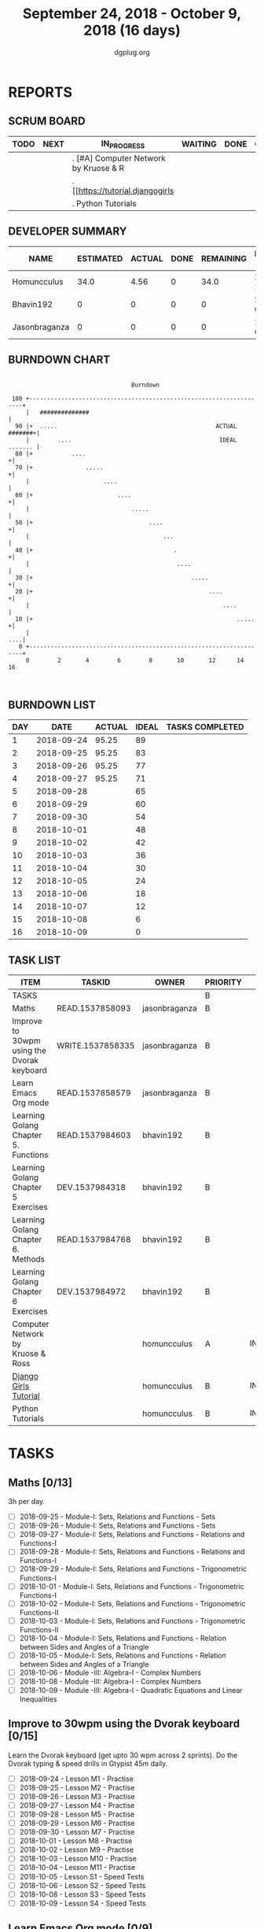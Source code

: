 #+TITLE: September 24, 2018 - October 9, 2018 (16 days)
#+AUTHOR: dgplug.org
#+EMAIL: users@lists.dgplug.org
#+PROPERTY: Effort_ALL 0 0:05 0:10 0:30 1:00 2:00 3:00 4:00
#+COLUMNS: %35ITEM %TASKID %OWNER %3PRIORITY %TODO %5ESTIMATED{+} %3ACTUAL{+}
* REPORTS
** SCRUM BOARD
#+BEGIN: block-update-board
| TODO | NEXT | IN_PROGRESS                           | WAITING | DONE | CANCELED |
|------+------+---------------------------------------+---------+------+----------|
|      |      | . [#A] Computer Network by Kruose & R |         |      |          |
|      |      | . [[https://tutorial.djangogirls      |         |      |          |
|      |      | . Python Tutorials                    |         |      |          |
#+END:
** DEVELOPER SUMMARY
#+BEGIN: block-update-summary
| NAME          | ESTIMATED | ACTUAL | DONE | REMAINING | PENCILS DOWN | PROGRESS   |
|---------------+-----------+--------+------+-----------+--------------+------------|
| Homuncculus   |      34.0 |   4.56 |    0 |      34.0 |   2018-10-22 | ---------- |
| Bhavin192     |         0 |      0 |    0 |         0 |   2018-09-27 | ---------- |
| Jasonbraganza |         0 |      0 |    0 |         0 |   2018-09-27 | ---------- |
#+END:
** BURNDOWN CHART
#+BEGIN: block-update-graph
:                                                                               
:                                    Burndown                                   
:                                                                               
:  100 +--------------------------------------------------------------------+   
:      |   ##############                                                   |   
:   90 |+  .....                                             ACTUAL #######+|   
:      |        ....                                          IDEAL ....... |   
:   80 |+           ....                                                   +|   
:   70 |+               .....                                              +|   
:      |                     ....                                           |   
:   60 |+                        ....                                      +|   
:      |                             .....                                  |   
:   50 |+                                 ....                             +|   
:      |                                      ...                           |   
:   40 |+                                        .                         +|   
:      |                                          ....                      |   
:   30 |+                                             .....                +|   
:   20 |+                                                  ....            +|   
:      |                                                       ....         |   
:   10 |+                                                          .....   +|   
:      |                                                                ....|   
:    0 +--------------------------------------------------------------------+   
:      0        2       4        6        8       10       12      14       16  
:                                                                               
:
#+END:
** BURNDOWN LIST
#+PLOT: title:"Burndown" ind:1 deps:(3 4) set:"term dumb" set:"xtics scale 0.5" set:"ytics scale 0.5" file:"burndown.plt" set:"xrange [0:16]"
#+BEGIN: block-update-burndown
| DAY |       DATE | ACTUAL | IDEAL | TASKS COMPLETED |
|-----+------------+--------+-------+-----------------|
|   1 | 2018-09-24 |  95.25 |    89 |                 |
|   2 | 2018-09-25 |  95.25 |    83 |                 |
|   3 | 2018-09-26 |  95.25 |    77 |                 |
|   4 | 2018-09-27 |  95.25 |    71 |                 |
|   5 | 2018-09-28 |        |    65 |                 |
|   6 | 2018-09-29 |        |    60 |                 |
|   7 | 2018-09-30 |        |    54 |                 |
|   8 | 2018-10-01 |        |    48 |                 |
|   9 | 2018-10-02 |        |    42 |                 |
|  10 | 2018-10-03 |        |    36 |                 |
|  11 | 2018-10-04 |        |    30 |                 |
|  12 | 2018-10-05 |        |    24 |                 |
|  13 | 2018-10-06 |        |    18 |                 |
|  14 | 2018-10-07 |        |    12 |                 |
|  15 | 2018-10-08 |        |     6 |                 |
|  16 | 2018-10-09 |        |     0 |                 |
#+END:
** TASK LIST
#+BEGIN: columnview :hlines 2 :maxlevel 5 :id "TASKS"
| ITEM                                       | TASKID           | OWNER         | PRIORITY | TODO        | ESTIMATED | ACTUAL |
|--------------------------------------------+------------------+---------------+----------+-------------+-----------+--------|
| TASKS                                      |                  |               | B        |             |     95.25 |   4.56 |
|--------------------------------------------+------------------+---------------+----------+-------------+-----------+--------|
| Maths                                      | READ.1537858093  | jasonbraganza | B        |             |        39 |        |
|--------------------------------------------+------------------+---------------+----------+-------------+-----------+--------|
| Improve to 30wpm using the Dvorak keyboard | WRITE.1537858335 | jasonbraganza | B        |             |      12.0 |        |
|--------------------------------------------+------------------+---------------+----------+-------------+-----------+--------|
| Learn Emacs Org mode                       | READ.1537858579  | jasonbraganza | B        |             |      2.25 |        |
|--------------------------------------------+------------------+---------------+----------+-------------+-----------+--------|
| Learning Golang Chapter 5. Functions       | READ.1537984603  | bhavin192     | B        |             |      1.65 |        |
|--------------------------------------------+------------------+---------------+----------+-------------+-----------+--------|
| Learning Golang Chapter 5 Exercises        | DEV.1537984318   | bhavin192     | B        |             |      2.67 |        |
|--------------------------------------------+------------------+---------------+----------+-------------+-----------+--------|
| Learning Golang Chapter 6. Methods         | READ.1537984768  | bhavin192     | B        |             |         3 |        |
|--------------------------------------------+------------------+---------------+----------+-------------+-----------+--------|
| Learning Golang Chapter 6 Exercises        | DEV.1537984972   | bhavin192     | B        |             |      0.68 |        |
|--------------------------------------------+------------------+---------------+----------+-------------+-----------+--------|
| Computer Network by Kruose & Ross          |                  | homuncculus   | A        | IN_PROGRESS |      12.0 |   2.62 |
|--------------------------------------------+------------------+---------------+----------+-------------+-----------+--------|
| [[https://tutorial.djangogirls.org/en/][Django Girls Tutorial]]                      |                  | homuncculus   | B        | IN_PROGRESS |      15.0 |   1.92 |
|--------------------------------------------+------------------+---------------+----------+-------------+-----------+--------|
| Python Tutorials                           |                  | homuncculus   | B        | IN_PROGRESS |       7.0 |   0.02 |
#+END:
* TASKS
  :PROPERTIES:
  :ID:       TASKS
  :SPRINTLENGTH: 16
  :SPRINTSTART: <2018-09-24 Mon>
  :wpd-jasonbraganza: 3
  :wpd-bhavin192: 0.5
  :wpd-homuncculus: 2
  :END:
** Maths [0/13]
   :PROPERTIES:
   :ESTIMATED: 39
   :ACTUAL:
   :OWNER:    jasonbraganza
   :ID:       READ.1537858093
   :TASKID:   READ.1537858093
   :END:
   3h per day.
   - [ ] 2018-09-25 - Module-I: Sets, Relations and Functions - Sets 
   - [ ] 2018-09-26 - Module-I: Sets, Relations and Functions - Sets 
   - [ ] 2018-09-27 - Module-I: Sets, Relations and Functions - Relations and Functions-I 
   - [ ] 2018-09-28 - Module-I: Sets, Relations and Functions - Relations and Functions-I 
   - [ ] 2018-09-29 - Module-I: Sets, Relations and Functions - Trigonometric Functions-I 
   - [ ] 2018-10-01 - Module-I: Sets, Relations and Functions - Trigonometric Functions-I 
   - [ ] 2018-10-02 - Module-I: Sets, Relations and Functions - Trigonometric Functions-II 
   - [ ] 2018-10-03 - Module-I: Sets, Relations and Functions - Trigonometric Functions-II 
   - [ ] 2018-10-04 - Module-I: Sets, Relations and Functions - Relation between Sides and Angles of a Triangle 
   - [ ] 2018-10-05 - Module-I: Sets, Relations and Functions - Relation between Sides and Angles of a Triangle 
   - [ ] 2018-10-06 - Module -III: Algebra-I - Complex Numbers 
   - [ ] 2018-10-08 - Module -III: Algebra-I - Complex Numbers 
   - [ ] 2018-10-09 - Module -III: Algebra-I - Quadratic Equations and Linear Inequalities
** Improve to 30wpm using the Dvorak keyboard [0/15]
   :PROPERTIES:
   :ESTIMATED: 12.0
   :ACTUAL:
   :OWNER:    jasonbraganza
   :ID:       WRITE.1537858335
   :TASKID:   WRITE.1537858335
   :END:
   Learn the Dvorak keyboard (get upto 30 wpm across 2 sprints).
    Do the Dvorak typing & speed drills in Gtypist 45m daily.
   - [ ] 2018-09-24 - Lesson M1 - Practise 
   - [ ] 2018-09-25 - Lesson M2 - Practise 
   - [ ] 2018-09-26 - Lesson M3 - Practise 
   - [ ] 2018-09-27 - Lesson M4 - Practise 
   - [ ] 2018-09-28 - Lesson M5 - Practise 
   - [ ] 2018-09-29 - Lesson M6 - Practise 
   - [ ] 2018-09-30 - Lesson M7 - Practise 
   - [ ] 2018-10-01 - Lesson M8 - Practise 
   - [ ] 2018-10-02 - Lesson M9 - Practise 
   - [ ] 2018-10-03 - Lesson M10 - Practise 
   - [ ] 2018-10-04 - Lesson M11 - Practise 
   - [ ] 2018-10-05 - Lesson S1 - Speed Tests 
   - [ ] 2018-10-06 - Lesson S2 - Speed Tests 
   - [ ] 2018-10-08 - Lesson S3 - Speed Tests 
   - [ ] 2018-10-09 - Lesson S4 - Speed Tests 
** Learn Emacs Org mode [0/9]
   :PROPERTIES:
   :ESTIMATED: 2.25
   :ACTUAL:
   :OWNER: jasonbraganza
   :ID: READ.1537858579
   :TASKID: READ.1537858579
   :END:
   - [ ] 2018-09-25 - Go through the Org IRC session 
   - [ ] 2018-09-26 - Practice the Org mode commands 
   - [ ] 2018-09-27 - Practice the Org mode commands 
   - [ ] 2018-09-28 - Practice the Org mode commands 
   - [ ] 2018-09-29 - Practice the Org mode commands 
   - [ ] 2018-10-01 - Customize Emacs configuration for Org usage 
   - [ ] 2018-10-02 - Customize Emacs configuration for Org usage 
   - [ ] 2018-10-03 - Customize Emacs configuration for Org usage 
   - [ ] 2018-10-04 - Try to update OBM (and then figure out further steps with mbuf)
** Learning Golang Chapter 5. Functions
   :PROPERTIES:
   :ESTIMATED: 1.65
   :ACTUAL:
   :OWNER: bhavin192
   :ID: READ.1537984603
   :TASKID: READ.1537984603
   :END:
   - [ ] 5.7 Variadic Functions
   - [ ] 5.8 Deferred Function calls
   - [ ] 5.9 Panic
   - [ ] 5.10 Recover
** Learning Golang Chapter 5 Exercises
   :PROPERTIES:
   :ESTIMATED: 2.67
   :ACTUAL:
   :OWNER: bhavin192
   :ID: DEV.1537984318
   :TASKID: DEV.1537984318
   :END:
   - [ ] 5.6 Part II
   - [ ] 5.7
   - [ ] 5.8
   - [ ] 5.10
** Learning Golang Chapter 6. Methods
   :PROPERTIES:
   :ESTIMATED: 3
   :ACTUAL:
   :OWNER: bhavin192
   :ID: READ.1537984768
   :TASKID: READ.1537984768
   :END:
   - [ ] 6.1 Method Declarations
   - [ ] 6.2 Methods with a Pointer Receiver
   - [ ] 6.3 Composing Types by Struct Embedding
   - [ ] 6.4 Method Values and Expressions
   - [ ] 6.5 Example: Bit Vector Type
   - [ ] 6.6 Encapsulation
** Learning Golang Chapter 6 Exercises
   :PROPERTIES:
   :ESTIMATED: 0.68
   :ACTUAL:
   :OWNER: bhavin192
   :ID: DEV.1537984972
   :TASKID: DEV.1537984972
   :END:
   - [ ] 6.5 Part I
** IN_PROGRESS [#A] Computer Network by Kruose & Ross [1/4]            :read:
   :PROPERTIES:
   :ESTIMATED: 12.0
   :ACTUAL:   2.62
   :OWNER: homuncculus
   :END:
   :LOGBOOK:
   CLOCK: [2018-09-26 Wed 20:05]--[2018-09-26 Wed 20:19] =>  0:14
   CLOCK: [2018-09-26 Wed 19:10]--[2018-09-26 Wed 19:41] =>  0:31
   CLOCK: [2018-09-26 Wed 14:42]--[2018-09-26 Wed 15:00] =>  0:18
   CLOCK: [2018-09-26 Wed 13:47]--[2018-09-26 Wed 14:30] =>  0:43
   CLOCK: [2018-09-25 Tue 18:25]--[2018-09-25 Tue 18:53] =>  0:28
   CLOCK: [2018-09-25 Tue 17:40]--[2018-09-25 Tue 18:03] =>  0:23
   :END:
   - [X] Chapter 2. Application Layer
   - [ ] Practice Problems
   - [ ] Chapter 3. Transport Layer
   - [ ] Practice Problems
** IN_PROGRESS [[https://tutorial.djangogirls.org/en/][Django Girls Tutorial]] [83%]
   :PROPERTIES:
   :ESTIMATED: 15.0
   :ACTUAL:   1.92
   :OWNER: homuncculus
   :END:
   :LOGBOOK:
   CLOCK: [2018-10-01 Mon 12:52]--[2018-10-01 Mon 14:03] =>  1:11
   CLOCK: [2018-09-30 Sun 23:15]--[2018-10-01 Mon 00:13] =>  0:58
   CLOCK: [2018-09-30 Sun 20:42]--[2018-09-30 Sun 21:51] =>  1:09
   CLOCK: [2018-09-26 Wed 15:49]--[2018-09-26 Wed 16:46] =>  0:57
   CLOCK: [2018-09-25 Tue 19:32]--[2018-09-25 Tue 20:03] =>  0:31
   CLOCK: [2018-09-25 Tue 19:01]--[2018-09-25 Tue 19:28] =>  0:27
   :END:
    - [X] Installation
    - [X] Setup Emacs
    - [X] [[https://tutorial.djangogirls.org/en/django_start_project/][First Django Project]]
    - [X] [[https://tutorial.djangogirls.org/en/django_models/][Django Models]]
    - [X] [[https://tutorial.djangogirls.org/en/django_admin/][Django Admin]]
    - [ ] [[https://tutorial.djangogirls.org/en/deploy/][Deploy]]
** IN_PROGRESS Python Tutorials [0/5]                                  :code:
   :PROPERTIES:
   :ESTIMATED: 7.0
   :ACTUAL:   0.02
   :OWNER: homuncculus
   :END:
   :LOGBOOK:
   CLOCK: [2018-10-01 Mon 23:12]--[2018-10-01 Mon 23:16] =>  0:04
   CLOCK: [2018-10-01 Mon 22:49]--[2018-10-01 Mon 22:54] =>  0:05
   CLOCK: [2018-09-25 Tue 18:59]--[2018-09-25 Tue 19:00] =>  0:01
   :END:
   - [ ] [[https://docs.python.org/3/tutorial/errors.html][Errors & Exceptions]]
   - [ ] [[https://docs.python.org/3/tutorial/classes.html][Classes]]
   - [ ] [[https://docs.python.org/3/tutorial/stdlib.html][Brief tour of standard library - I]]
   - [ ] [[https://docs.python.org/3/tutorial/stdlib2.html][Brief tour of standard library - II]]
   - [ ] [[https://docs.python.org/3/tutorial/venv.html][Virtual environments & packages]]
